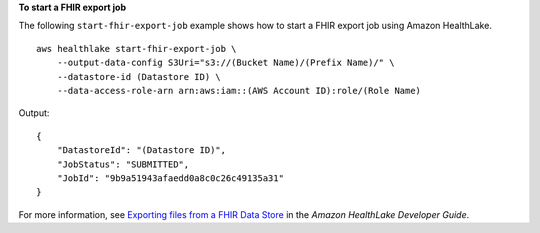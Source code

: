 **To start a FHIR export job**

The following ``start-fhir-export-job`` example shows how to start a FHIR export job using Amazon HealthLake. ::

    aws healthlake start-fhir-export-job \
        --output-data-config S3Uri="s3://(Bucket Name)/(Prefix Name)/" \
        --datastore-id (Datastore ID) \
        --data-access-role-arn arn:aws:iam::(AWS Account ID):role/(Role Name)

Output::

    {
        "DatastoreId": "(Datastore ID)",
        "JobStatus": "SUBMITTED",
        "JobId": "9b9a51943afaedd0a8c0c26c49135a31"
    }

For more information, see `Exporting files from a FHIR Data Store <https://docs.aws.amazon.com/healthlake/latest/devguide/export-datastore.html>`__ in the *Amazon HealthLake Developer Guide*.
